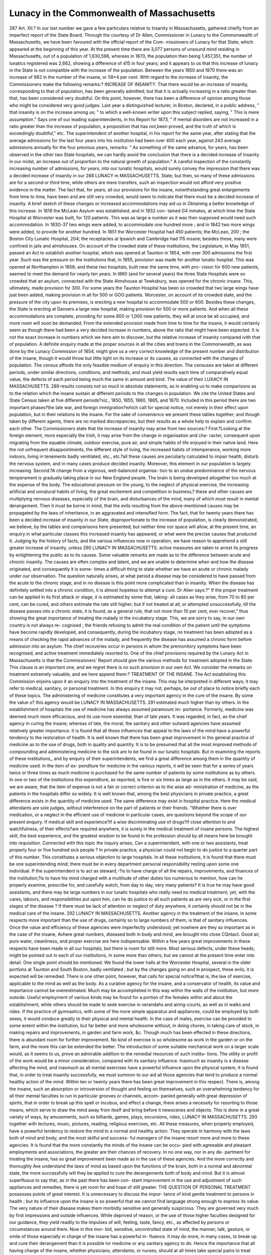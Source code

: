 Lunacy in the Commonwealth of Massachusetts
============================================

287 Art. XII.?
In our last number we gave a few particulars relative to
Insanity in Massachusetts, gathered chiefly from an imperfect
report of the State Board. Through the courtesy of Dr Allen,
Commissioner in Lunacy to the Commonwealth of Massachusetts,
we have been favoured with the official report of the Com-
missioners of Lunacy for that State, which appeared at the
beginning of this year.
At the present time there are 3,077 persons of unsound
mind residing in Massachusetts, out of a population of 1,630,598,
whereas in 1870, the population then being 1,457,351, the
number of lunatics registered was 2,662, showing a difference
of 415 in four years; and it appears to us that this increase of
lunacy in the State is not compatible with the increase of the
population. Between the years 1850 and 1870 there was an
increase of 982 in the number of the insane, or 58*4 per cent.
With regard to the increase of insanity, the Commissioners
make the following remarks:?
INCREASE OF INSANITY.
That there would be an increase of insanity, corresponding to that
of population, has been generally admitted; but that it is actually
increasing in a ratio greater than that, has been considered very
doubtful. On this point, however, there has been a difference of
opinion among those who might be considered very good judges. Last
year a distinguished lecturer, in Boston, declared, in a public address,
" that insanity is on the increase among us; " to which a well-known
writer upon this subject replied, saying, " This is mere assumption."
Says one of our leading superintendents, in his Report for 1873, " If
mental disorders are not increased in a ratio greater than the increase
of population, a proposition that has not,been proved, and the truth of
which is exceedingly doubtful," etc. The superintendent of another
hospital, in his report for the same year, after stating that the average
admissions for the last four years into his institution had been over
400 each year, against 243 average admissions annually for the four
previous years, remarks: " As something of the same advance, for years,
has been observed in the other two State hospitals, we can hardly avoid
the conclusion that there is a decided increase of insanity in our midst,
an increase out of proportion to the natural growth of population."
A careful inspection of the constantly increasing number of
admissions, for years, into our lunatic hospitals, would surely convey
the impression that there was a decided increase of insanity in our
288 LUNACY m MASSACHUSETTS.
State; but then, so many of these admissions are for a second or third
time, while others are mere transfers, such an inspection would not
afford very positive evidence in the matter. The fact that, for years,
all our provisions for the insane, notwithstanding great enlargements
from time to time, have been and are still very crowded, would seem
to indicate that there must be a decided increase of insanity. A brief
sketch of these changes or increased accommodations may aid us in
Obtaining a better knowledge of this increase.
In 1818 the McLean Asylum was established, and in 1832 con-
tained G4 inmates, at which time the State Hospital at Worcester was
built, for 120 patients. This was as large a number as it was then
supposed would need such accommodation. In 183G-37 two wings were
added, to accommodate one hundred more ; and in 1842 two more wings
were added, to provide for another hundred. In 1851 the Worcester
Hospital had 450 patients; the McLean, 200 ; the Boston City Lunatic
Hospital, 204; the receptacles at Ipswich and Cambridge had 115
insane; besides these, many were confined in jails and almshouses.
On account of the crowded state of these institutions, the Legislature, in
May 1851, passed an Act to establish another hospital, which was
opened at Taunton in 1854, with over 300 admissions the first year.
Such was the pressure on the institutions that, in 1855, provision was
made for another lunatic hospital. This was opened at Northampton
in 1858; and these two hospitals, built near the same time, with pro-
vision for 600 new patients, seemed to meet the demand for nearly ten
years. In I860 (and for several years) the three State Hospitals were
so crowded that an asylum, connected with the State Almshouse at
Tewksbury, was opened for the chronic insane. This, ultimately,
made provision for 300. For some years the Taunton Hospital has
been so crowded that two large wings have just been added, making
provision in all for 500 or GOO patients. Worcester, on account of its
crowded state, and the pressure of the city upon its premises, is
erecting a new hospital to accommodate 500 or 600. Besides these
changes, the State is erecting at Danvers a large new hospital, making
provision for 500 or more patients. And when all these accommodations
are complete, providing for some 800 or 1,000 new patients, they will
at once be all occupied, and more room will soon be demanded. From
the extended provision made from time to time for the insane, it would
certainly seem as though there had been a very decided increase in
numbers, above the ratio that might have been expected.
It is not the exact increase in numbers which we here aim to
discover, but the relative increase of insanity compared ivith that of
population. A definite enquiry made at the proper sources in all the
cities and towns in the Commonwealth, as was done by the Lunacy
Commission of 1854, might give us a very correct knowledge of the
present number and distribution of the insane, though it would throw
but little light on its increase or its causes, as connected with the
changes of population. The census affords the only feasible medium of
enquiry in this direction. The censuses are taken at different periods,
under similar directions, conditions, and methods, and must yield
results each time of comparatively equal value, the defects of each
period being much the same in amount and kind. The value of their
LUXACY IN MASSACHUSETTS. 289
results consists not so mucli in absolute statements, as in enabling us
to make comparisons as to the relation which the insane sustain at
different periods to the changes in population.
We cite the United States and State Census taken at five different
periods?viz., 1850, 1855, 1860, 1865, and 1870. Included in this
period there are two important phases?the late war, and foreign
immigration?which call for special notice, not merely in their effect
upon population, but in their relations to the insane. For the sake of
convenience we present these tables together; and though taken by
different agents, there are no marked discrepancies, but their results as
a whole help to explain and confirm each other.
The Commissioners state that tlie increase of insanity may
arise from two sources:?
First.?Looking at the foreign element, more especially the
Irish, it may arise from the change in organisation and cha-
racter, consequent upon migrating from the equable climate,
outdoor exercise, pure air, and simple habits of life enjoyed in
their native land. Here the not unfrequent disappointments,
the different style of living, the increased habits of intemperance,
working more indoors, living in tenements badly ventilated,
etc., etc.?all these causes are peculiarly calculated to impair
health, disturb the nervous system, and in many cases produce
decided insanity. Moreover, this element in our population is
largely increasing.
Second.?A change from a vigorous, well-balanced organisa-
tion to an undue predominance of the nervous temperament is
gradually taking place in our New England people. The brain
is being developed altogether too much at the expense of the
body. The educational pressure on the young, to the neglect of
physical exercise, the increasing artificial and unnatural habits
of living, the great excitement and competition in business,?
these and other causes are multiplying nervous diseases,
especially of the brain, and disturbances of the mind, many of
which must result in mental derangement. Then it must be
borne in mind, that the evils resulting from the above-mentioned
causes may be propagated by the laws of inheritance, in an
aggravated and intensified form.
The fact, that for twenty years there has been a decided
increase of insanity in our State, disproportionate to the increase
of population, is clearly demonstrated, we believe, by the tables
and comparisons here presented; but neither time nor space
will allow, at the present time, an enquiry in what particular
classes this increased insanity has appeared, or what were the
precise causes that produced it. Judging by the history of
facts, and the various influences now in operation, we have
reason to apprehend a still greater increase of insanity, unless
290 LUNACY IN MASSACHUSETTS.
active measures are taken to arrest its progress by enlightening
the public as to its causes.
Some valuable remarks are made as to the difference
between acute and chronic insanity. The causes are often
complex and latent, and we are unable to determine when
and how the disease originated, and consequently it is some-
times a difficult thing to state whether we have an acute or
chronic malady under our observation. The question naturally
arises, at what period a disease may be considered to have
passed from the acute to the chronic stage, and in no disease is
this point more complicated than in insanity. When the
disease has definitely settled into a chronic condition, it is
almost hopeless to attempt a cure.
Dr Alien says:?" If the proper treatment can be applied
in its first attack or stage, it is estimated by some that, taking-
all cases as they arise, from 70 to 80 per cent, can be
cured, and others estimate the rate still higher; but if not
treated at all, or attempted unsuccessfully, till the disease
passes into a chronic state, it is found, as a general rule, that
not more than 10 per cent, ever recover," thus showing the great
importance of treating the malady in the incubatory stage.
This, we are sorry to say, in our own country is not always re-
cognised ; the friends refusing to admit the real condition of
the patient until the symptoms have become rapidly developed,
and consequently, during the incubatory stage, no treatment has
been adopted as a means of checking the rapid advances of the
malady, and frequently the disease has assumed a chronic form
before admission into an asylum. The chief recoveries occur
in persons in whom the premonitory symptoms have been
recognised, and active treatment immediately resorted to.
One of the chief provisions required by the Lunacy Act in
Massachusetts is that the Commissioners' Report should give
the various methods for treatment adopted in the State. This
clause is an important one, and we regret there is no such
provision in our own Act.
We consider the remarks on treatment extremely valuable,
and we here append them:?
TREATMENT OF THE INSANE.
The Act establishing this Commission enjoins upon it an enquiry
into the treatment of the insane. This may be interpreted in different
ways; it may refer to medical, sanitary, or personal treatment. In this
enquiry it may not, perhaps, be out of place to notice briefly each
of these topics.
The administering of medicine constitutes a very important agency
in the cure of the insane. By some the value o? this agency would be
LUNACY IN MASSACHUSETTS. 291
estimated much higher than by others. In the establishment of
hospitals the use of medicine has always assumed paramount im-
portance. Formerly, medicine was deemed much more efficacious, and
its use more essential, than of late years. It was regarded, in fact, as
the chief agency in curing the insane; whereas of late, the moral, the
sanitary and other outward agencies have assumed relatively greater
importance. It is found that all those influences that appeal to the
laws of the mind have a powerful tendency to the restoration of health.
It is well known that there has been great improvement in the general
practice of medicine as to the use of drugs, both in quality and
quantity. It is to be presumed that all the most improved methods of
compounding and administering medicine to the sick are to be found in
our lunatic hospitals. But in examining the reports of these institutions,,
and by enquiry of their superintendents, we find a great difference
among them in the quantity of medicine used. In the item of ex-
penditure for medicine in the various reports, it will be seen that for a
series of years twice or three times as much medicine is purchased for
the same number of patients by some institutions as by others. In one
or two of the institutions this expenditure, as reported, is five or six
times as large as in the others. It may be said, we are aware, that the
item of expense is not a fair or correct criterion as to the wise ad-
ministration of medicine, as the patients in the hospitals differ so
widely. It is well known that, among the best physicians in private
practice, a great difference exists in the quantity of medicine used.
The same difference may exist in hospital practice. Here the medical
attendants are sole judges, without interference on the part of patients or
their friends. "Whether there is over medication, or a neglect in the
efficient use of medicine in particular cases, are questions beyond the
scope of our present enquiry. If medical skill and experience?if a
wise discriminating use of drugs?if close attention to and watchfulness,
of their effects?are required anywhere, it is surely in the medical
treatment of insane persons. The highest skill, the best experience,
and the greatest wisdom to be found in the profession should by all
means here be brought into requisition.
Connected with this topic the inquiry arises, Can a superintendent,
with one or two assistants, treat properly four or five hundred sick
people ? In private practice, a physician could not begin to do justice
to a quarter part of this number. This constitutes a serious objection
to large hospitals. In all these institutions, it is found that there must
be one superintending mind; there must be in every department
personal responsibility resting upon some one individual. If the
superintendent is to act as steward,-?is to have charge of all the repairs,
improvements, and finances of the institution,?is to have his mind
charged with a multitude of other duties too numerous to mention,
how can he properly examine, prescribe for, and carefully watch, from
day to day, very many patients? It is true he may have good
assistants, and there may be large numbers in our lunatic hospitals who
really need no medical treatment; yet, with the cares, labours, and
responsibilities put upon him, can he do justice to all such patients as
are very sick, or in the first stages of the disease ? If there must be
lack of attention or neglect of duty anywhere, it certainly should not
be in the medical care of the insane.
292 LUNACY IN MASSACHUSETTS.
Another agency in the treatment of the insane, in some respects
more important than the use of drugs, certainly so to large numbers of
them, is that of sanitary influences. Once the value and efficiency of
these agencies were imperfectly understood; yet nowhere are they so
important as in the case of the insane, Avhere great numbers, diseased
both in body and mind, are brought into close CQntact. Good air, pure
water, cleanliness, and proper exercise are here indispensable. Within
a few years great improvements in these respects have been made in all
our hospitals, but there is room for still more. Most serious defects,
under these heads, might be pointed out in each of our institutions, in
some more than others; but we cannot at the present time enter into
detail. One single point should be mentioned. We found the lower
halls at the Worcester Hospital, several in the older portions at Taunton
and South Boston, badly ventilated ; but by the changes going on and
in prospect, these evils, it is expected will be remedied.
There is one other point, however, that calls for special notice?that
is, the law of exercise, applicable to the mind as well as the body. As
a curative agency for the insane, and a conservator of health, its value
and importance cannot be overestimated. Much may be accomplished
in this way within the walls of the institution, but more outside.
Useful employment of various kinds may be found for a portion of the
females within and about the establishment, while others should be
made to seek exercise in verandahs and airing-courts, as well as in
walks and rides. If the practice of gymnastics, with some of the more
simple apparatus and appliances, could be employed by both sexes, it
would conduce greatly to their physical and mental health. In the
case of males, exercise can be provided to some extent within the
institution, but far better and more wholesome without, in doing chores,
in taking care of stock, in making repairs and improvements, in garden
and farm work, &c. Though much has been effected in these directions,
there is abundant room for further improvement. No kind of exercise
is so wholesome as work in the garden or on the farm, and the more
this can be extended the better. The introduction of some
suitable mechanical work on a larger scale would, as it seems to us,
prove an admirable addition to the remedial resources of such institu-
tions. The utility or profit of the work would be a minor consideration,
compared with its sanitary influence.
Inasmuch as insanity is a disease affecting the mind, and inasmuch
as all mental exercises have a powerful influence upon the physical
system, it is found that, in order to treat insanity successfully, we must
summon to our aid all those agencies that tend to produce a normal
healthy action of the mind. Within ten or twenty years there has
been great improvement in this respect.
There is, among the insane, such an absorption or introversion of
thought and feeling on themselves, such an overwhelming tendency for all
their mental faculties to run in particular grooves or channels, accom-
panied generally with great depression of spirits, that in order to break
up this spell or incubus, and effect a change, there arises a necessity for
resorting to those means, which serve to draw the mind away from itself
and bring before it newscenes and objects. This is done in a great variety
of ways, by amusements, such as billiards, games, plays, excursions, rides,
LUNACY IN MASSACHUSETTS. 293
together with lectures, music, pictures, reading, religious exercises, etc.
All these measures, when properly employed, have a powerful tendency to
restore the mind to a normal and healthy action. They operate in harmony
with the laws both of mind and body; and the most skilful and success-
ful managers of the insane resort more and more to these agencies. It
is found that the more constantly the minds of the insane can be occu-
pied with agreeable and pleasant employments and associations, the
greater are their chances of recovery. In no one way, nor in any de-
partment for treating the insane, has so great improvement been made
as in the use of these agencies. And the more correctly and thoroughly
Ave understand the laws of mind as based upon the functions of the
brain, both in a normal and abnormal state, the more successfully will
they be applied to cure the derangements both of body and mind. But
it is almost superfluous to say that, as in the past there has been con-
stant improvement in the use and adjustment of such appliances and
remedies, there is yet room for and hope of still greater.
THE QUESTION OF PERSONAL TREATMENT
possesses points of great interest. It is unnecessary to discuss the impor-
tance of kind gentle treatment to persons in health ; but its influence
upon the insane is so powerful that we cannot find language strong
enough to express its value. The very nature of their disease makes
them morbidly sensitive and generally suspicious. They are governed
very much by first impressions and outside influences. While deprived
of reason, or the use of those higher faculties designed for our guidance,
they yield readily to the impulses of will, feeling, taste, fancy, etc., as
affected by persons or circumstances around them. Now in this mor-
bid, sensitive, uncontrolled state of mind, the manner, talk, gesture, or
smile of those especially in charge of the insane has a powerful in-
fluence. It may do more, in many cases, to break up and cure their
derangement than it is possible lor medicine or any sanitary agency to
do. Hence the importance that all having charge of the insane,
whether physicians, attendants, or nurses, should at all times take special
pains to treat them with great kindness and tenderness. No assistant or
attendant should ever be employed, without he possesses qualifications
particularly adapted to this business. To discharge successfully the
duties here incumbent requires a peculiar combination of qualities.
Among these may be mentioned an inexhaustible share of patience and
goodnature, a cultivated, well-balanced mind, firm and decided, without
harshness or severity, always cheerful and persevering. Considering
the importance of this subject in hospital treatment, we believe persons
should be trained expressly for this business, and should receive such
compensation as will render the situations more permanent than they
usually are. In this way far more good might be accomplished, and
less complaint would be heard from patients or their friends. Lunatic
hospitals have probably suffered in reputation more from this source
than from any other.
Perhaps under the head of " Treatment of the Insane," the question
of " Diet," specified in the law creating this Commission, should receive
294 LUNACY IN MASSACHUSETTS.
some notice. Much might be said on this subject; but to do it justice,
one should visit the hospitals at meal-hours, and carefully examine into
the kinds, qualities, quantity of food, manner of cooking, etc., and en -
quire whether each inmate obtained sufficient food, or what was best
adapted to his wants. All this would require far more time and labour
than our prescribed limits allow. Each of the hospitals has a regular
*l Diet Table," which is followed, we are informed, with much uniformity.
Those tables have been prepared with great care, and improved, from
time to time, as experience and observation dictated. Each of these
tables specifies meat always in some form at dinner, and about half the
time at breakfast. A great variety of food is presented in these tables, not
intended, of course, for every meal or day, but extending through the
week. The general character of the diet would seem to be plain, nutri-
tious, wholesome,and substantial, interspersed with pastry, dessert, condi-
ments, fruit, milk, etc. The sick have a prescribed diet adapted to their
wants. Judging by these tables, it would seem as though the inmates of
these hospitals could have no just ground of complaint for the want of
variety in their food; and it is generally understood that the cooking
in all our large institutions is superintended by experienced persons.
Whatever other complaints have been made against our lunatic
hospitals, scarce any have come to our knowledge on the ground of
insufficient or unwholesome food. It has been maintained that the
insane, on account of the excited and disturbed state of the brain and
nervous system, require more nutritious food than other people ; and
from extended observation and enquiry, we are satisfied that the
dependent class, particularly of the insane in our public institutions,
fare better than they would do outside.
RESTRAINT OF THE INSANE, FREEDOM ALLOWED, ETC.
On no one point are people so sensitive as on that of personal
liberty. The idea of being confined by bolts and bars shocks one's
sensibilities. The thought that liberty is to be taken from us?that
the freedom, the control of our own persons must be surrendered to
others?produces anything but agreeable or pleasant impressions.
This is perfectly natural; it accords with our best instincts of self-
respect and self-government. And in the case of the insane the effect
of such a change may aggravate or increase the very derangement out
of which grew this necessity, and also serve as a most grievous
hindrance to the restoration of health and sanity. On account of this
great change in surrendering up one's personal rights to which the
insane must submit, special pains should be taken, that this confine-
ment and restraint should at first, and all through the treatment, be as
light and inoffensive as possible ; and all the freedom compatible with
safety to the patient and others should, at all times and on all occasions,
be allowed. In respect to this matter of the personal liberty of the
insane, great changes for the better have been made within a short
period, both in Europe and our own country. The insane in our
lunatic hospitals are obtaining every year more and more freedom by
use of halls, yards, courts, and by outdoor exercises. But whenever
there is danger or positive evidence that a patient will injure himself,
LUNACY IN MASSACHUSETTS. 295
or others, lie must be confined in a room by himself, or in some way
his limbs or person be restrained so as to prevent such injury. Both
in the manner and frequency of employing this confinement or restraint,
great care and discrimination should be exercised. Neither should
such confinement or restraint be continued longer than is absolutely
necessary. No pain or suffering should by this means be inflicted upon
the body. Special care, too, should be taken that no injury occurs by
this confinement to the health, and that it should interfere as little as
possible with any of those agencies intended for the permanent recovery
of the insane. In all our large lunatic hospitals cases are constantly
occurring where seclusion or restraint is absolutely necessary,?some-
times temporarily, and at others more permanently. In our visits to
these institutions we have made careful enquiry on this point, and have
been surprised that these cases of confinement or restraint were so few,
and that it was applied with so little apparent injury to body or mind.
By actual count, the number thus confined or restrained on our visits
ranged between five and ten.
To all the insane who can go outside of the walls of the institu-
tion, freedom should be allowed as far as possible. Let them go, for
work or pleasure, in small or large companies; let them ride or walk ;
they should by all means be encouraged and urged to go. In these
outside exercises let them be put upon their honour?upon their good
behaviour. Should one occasionally escape, it does but little injury;
whereas great numbers are essentially benefited, and, perhaps, cured
for life. There are, however, two modes of using force or restraint
which demand special notice. First.?In case an insane person is dis-
obedient or disorderly, and requires correcting by the laying on of
hands, this correction should always be performed without harshness or
violence, or showing ill-temper. Many complaints have been made
by patients against attendants in lunatic hospitals for rough and
abusive treatment of their persons, and Ave apprehend that, in some
instances, just grounds have existed for such complaints. Second.?The
other mode of using force is in confining the insane, as a mode of
correction or punishment for some misconduct, or for refusing to work,
etc., in cells or rooms, sometimes dark, cold, and unwholesome, and
keeping them in the meantime upon scanty fare. We question whether
this mode of correcting the insane can be justified by any principles of
justice, or by any advantages that may accrue from such a course.
In fact, it is a violation of the laws of the State. Several cases,
where parties refusing to work were confined, for a shorter or
longer time, in cells, lately occurred in one institution: but as,
upon expostulation, the procedure was immediately stopped, with
the assurance that it should not be repeated, any further comment is
deemed unnecessary.
Our special attention is drawn to the evil resulting
from allowing patients to be too frequently visited by their
friends and relations. The physician has no motive in pro-
hibiting their visits. He is perfectly aware of the great
mischief so often following an injudicious visit made to a
person suffering from acute insanity. If, however, the friends
296 LUNACY IN MASSACHUSETTS.
are obstinate, and still insist on seeing the inmate, all responsi-
bility will rest with them for any aggravation of the disease.
We are told that several hundred cases of insanity in
workhouses and private families, are really only fit for asylums.
There are at the present time five Private Asylums in the
State. The oldest of these was established thirty years ago;
but with the yearly increase of insanity, more accommodation
will soon have to be provided, the remainder of the lunatics
being at present confined in hospitals. "We regret very much to
find that, according to the present Lunacy Law, no provision is
made for an official visitation of Private Asylums.
Dr Allen makes various suggestions for the management
and improvement of hospitals, and we congratulate him upon
his earnest labours in the field of Psychology. Notwithstanding
his having been deprived of the valuable services of his coad-
jutor, W. Phillips, Esq., he has given us a most valuable
Eeport.

